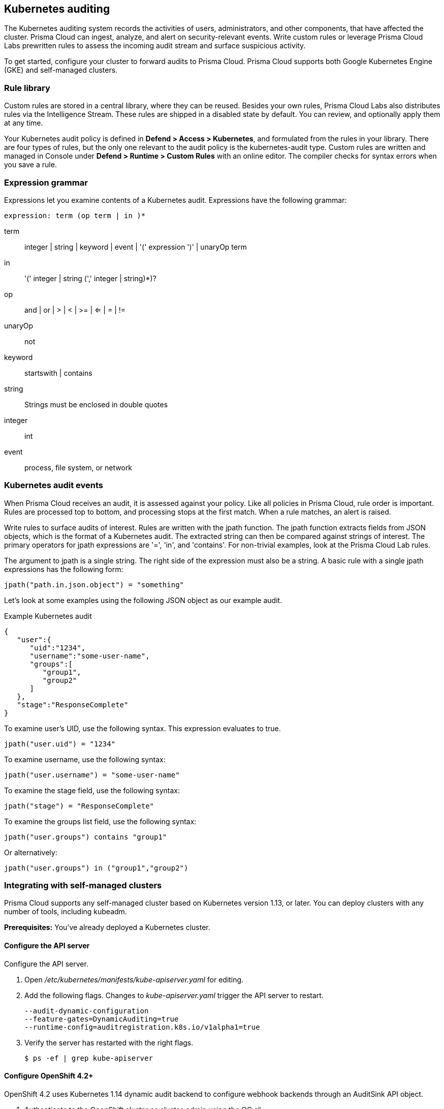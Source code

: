 == Kubernetes auditing

The Kubernetes auditing system records the activities of users, administrators, and other components, that have affected the cluster.
Prisma Cloud can ingest, analyze, and alert on security-relevant events.
Write custom rules or leverage Prisma Cloud Labs prewritten rules to assess the incoming audit stream and surface suspicious activity.

To get started, configure your cluster to forward audits to Prisma Cloud.
Prisma Cloud supports both Google Kubernetes Engine (GKE) and self-managed clusters.


=== Rule library

Custom rules are stored in a central library, where they can be reused.
Besides your own rules, Prisma Cloud Labs also distributes rules via the Intelligence Stream.
These rules are shipped in a disabled state by default.
You can review, and optionally apply them at any time.

Your Kubernetes audit policy is defined in *Defend > Access > Kubernetes*, and formulated from the rules in your library.
There are four types of rules, but the only one relevant to the audit policy is the kubernetes-audit type.
Custom rules are written and managed in Console under *Defend > Runtime > Custom Rules* with an online editor.
The compiler checks for syntax errors when you save a rule.


=== Expression grammar

Expressions let you examine contents of a Kubernetes audit.
Expressions have the following grammar:

`expression: term (op term | in )*`

term::
integer | string | keyword | event | '(' expression ')' | unaryOp term

in::
'(' integer | string (',' integer | string)*)?

op::
and | or | > | < | >= | <= | = | !=

unaryOp::
not

keyword::
startswith | contains

string::
Strings must be enclosed in double quotes

integer::
int

event::
process, file system, or network


=== Kubernetes audit events

When Prisma Cloud receives an audit, it is assessed against your policy.
Like all policies in Prisma Cloud, rule order is important.
Rules are processed top to bottom, and processing stops at the first match.
When a rule matches, an alert is raised.

Write rules to surface audits of interest.
Rules are written with the jpath function.
The jpath function extracts fields from JSON objects, which is the format of a Kubernetes audit.
The extracted string can then be compared against strings of interest.
The primary operators for jpath expressions are '=', 'in', and 'contains'.
For non-trivial examples, look at the Prisma Cloud Lab rules.

The argument to jpath is a single string.
The right side of the expression must also be a string.
A basic rule with a single jpath expressions has the following form:

  jpath("path.in.json.object") = "something"

Let's look at some examples using the following JSON object as our example audit.

.Example Kubernetes audit
[source,json]
----
{
   "user":{
      "uid":"1234",
      "username":"some-user-name",
      "groups":[
         "group1",
         "group2"
      ]
   },
   "stage":"ResponseComplete"
}
----

To examine user's UID, use the following syntax.
This expression evaluates to true.

  jpath("user.uid") = "1234"

To examine username, use the following syntax:

  jpath("user.username") = "some-user-name"

To examine the stage field, use the following syntax:

  jpath("stage") = "ResponseComplete"

To examine the groups list field, use the following syntax:

  jpath("user.groups") contains "group1"

Or alternatively:

  jpath("user.groups") in ("group1","group2")


=== Integrating with self-managed clusters

Prisma Cloud supports any self-managed cluster based on Kubernetes version 1.13, or later.
You can deploy clusters with any number of tools, including kubeadm.

*Prerequisites:* You've already deployed a Kubernetes cluster.

[.task]
==== Configure the API server

Configure the API server.

[.procedure]
. Open _/etc/kubernetes/manifests/kube-apiserver.yaml_ for editing.

. Add the following flags.
Changes to _kube-apiserver.yaml_ trigger the API server to restart.
+
  --audit-dynamic-configuration
  --feature-gates=DynamicAuditing=true
  --runtime-config=auditregistration.k8s.io/v1alpha1=true

. Verify the server has restarted with the right flags.

  $ ps -ef | grep kube-apiserver


[.task]
==== Configure OpenShift 4.2+

OpenShift 4.2 uses Kubernetes 1.14 dynamic audit backend to configure webhook backends through an AuditSink API object.

[.procedure]
. Authenticate to the OpenShift cluster as cluster-admin using the OC cli.

. Issue the command to patch the API server to allow the creation of dynamic audit backends.

  $ oc patch kubeapiserver cluster --type=merge -p '{"spec":{"unsupportedConfigOverrides":{"apiServerArguments":{"audit-dynamic-configuration":["true"],"feature-gates":["DynamicAuditing=true"],"runtime-config":["auditregistration.k8s.io/v1alpha1=true"]}}}}'


[.task]
==== Configure your cluster to forward audits to Prisma Cloud

Configure your cluster to forward audits to Prisma Cloud.

[.procedure]
. Open Console.

. Go to *Defend > Access > Kubernetes*.

. Set *Kubernetes auditing* to *Enabled*.

. Click *Go to settings*.

.. Set *Deployment type* to *Default*.

.. Copy the webhook URL.
This where your cluster will send audits.

. Configure the webhook in the cluster with an AuditSink object.
+
*To route audits over HTTP:*
Create a file named _auditsink.yaml_.
Paste the following listing into it.
Replace WEBHOOK-URL with the URL you copied from Prisma Cloud Console.
+
[source,yaml]
----
apiVersion: auditregistration.k8s.io/v1alpha1
kind: AuditSink
metadata:
  name: twistlock-sink
spec:
  policy:
    level: Request
    stages:
    - ResponseComplete
  webhook:
    throttle:
      qps: 10
      burst: 15
    clientConfig:
      url: "WEBHOOK-URL"
----
+
*To route audits over HTTPS:*
Create a file named _auditsink.yaml_.
Paste the following listing into it.
Replace WEBHOOK-URL with the URL you copied from Prisma Cloud Console.
Replace CA-BUNDLE with a PEM-encoded <<_ca_bundle,CA bundle>>, which the cluster can use to validate Prisma Cloud's certificate.
+
[source,yaml]
----
apiVersion: auditregistration.k8s.io/v1alpha1
kind: AuditSink
metadata:
  name: twistlock-sink
spec:
  policy:
    level: Request
    stages:
    - ResponseComplete
  webhook:
    throttle:
      qps: 10
      burst: 15
    clientConfig:
      url: "WEBHOOK-URL"
      caBundle: CA-BUNDLE
----

. Create the AuditSink object in your cluster.

  $ kubectl apply -f auditsink.yaml
+
Your cluster now forwards audits to Prisma Cloud Console.


[.task]
=== Integrating with GKE

On GKE, the master node isn't accessible, so you cannot directly configure the API server with the _--audit-dynamic-configuration_ flag to push audits to Prisma Cloud.
Instead, Prisma Cloud retrieves audits from Stackdriver, polling it every 10 minutes for new data.

Note that there can be some delay between the time an event occurs in the cluster and when it appears in Stackdriver.
Due to Twistock's polling mechanism, there's another delay between the time an audit arrives in Stackdriver and it appears in Prisma Cloud.

NOTE: For testing purposes, you might not want to wait for the 10 minute polling period to see audits in Prisma Cloud.
After setting up the integation in Prisma Cloud by providing your GCP credentials, you can force Prisma Cloud to immediately poll Stackdriver by disabling then re-enabling the Kuberenetes audit feature in *Defend > Access > Kubernetes*.

Prisma Cloud supports GKE clusters version 1.11.6-gke.3, or later.

*Prerequisites:* You've created a service account with one of the following authorization scopes:

* \https://www.googleapis.com/auth/logging.read
* \https://www.googleapis.com/auth/logging.admin
* \https://www.googleapis.com/auth/cloud-platform.read-only
* \https://www.googleapis.com/auth/cloud-platform

[.procedure]
. Open Console.

. Go to *Defend > Access > Kubernetes*.

. Set *Kubernetes auditing* to *Enabled*.

. Click *Go to settings*.

.. Set *Deployment type* to *GKE*.

.. Select a GCP credential with the minimum authorization scope described in the prerequisites.
If there are no accounts to select, add one to the xref:../authentication/credentials_store.adoc[credentials store].

.. (Optional) Set an advanced filter to reduce the amount of data transferred from Stackdriver.
If your project has more than one cluster, consider filtering my cluster name with `resource.labels.cluster_name="YOUR_CLUSTER_NAME"`.
+
Do not use the `resource.type` or `timestamp` filters because Prisma Cloud uses them internally.

.. Click *Save*.


[#_ca_bundle]
=== CA bundle

If you're sending audit data to Prisma Cloud's webhook over HTTPS, you must specify a CA bundle in the AuditSink object.

If you've customized Console's certificate, you can get a copy from *Manage > Authentication > System-certificates > TLS certificate for Console*.
Paste the certificate into a file named _server-cert.pem_, then run the following command:

  $ openssl base64 -in server-cert.pem -out base64-output -A

In the AuditSingle object, set the value of caBundle to the contents of the base64-output file.


[.task]
=== Testing your setup

Write a new rule, or select a prewritten rule from the inventory, and add it your audit policy.
This setup installs a rule that fires when privileged pods are created in the cluster.

[.procedure]
. Open Console, and go to *Defend > Access > Kubernetes*.

. Add a Prisma Cloud Labs prewritten rule.

.. Click *Select rules*.

.. If you're integrated with a managed cluster, select *Prisma Cloud Labs - Privileged pod creation*.
If you're integrated with GKE, select *Prisma Cloud Labs - GKE - privileged pod creation*.
+
NOTE: There are separate rules for standard Kubernetes and GKE because the structure of the audits are different.
Therefore, the logic for parsing the audit JSON is different.

.. Click *Save*.

. Create a pod deployment file named _priv-pod.yaml_, and enter the following contents.
+
[source,yaml]
----
apiVersion: v1
kind: Pod
metadata:
  name: nginx
  labels:
    app: nginx
spec:
  containers:
  - name: nginx
    image: nginx
    ports:
    - containerPort: 80
    securityContext:
      privileged: true
----

. Create the privileged pod.

  $ kubectl apply -f priv-pod.yaml

. Verify an audit was created.
+
Go to *Monitor > Events*, and select the *Kubernetes Audits* filter.
+
image::kubernetes_auditing.png[width=800]
+
If you're integrated with GKE, and you don't see the audit, force Prisma Cloud to poll Stackdriver immediately by disabling then re-enabling the feature.
